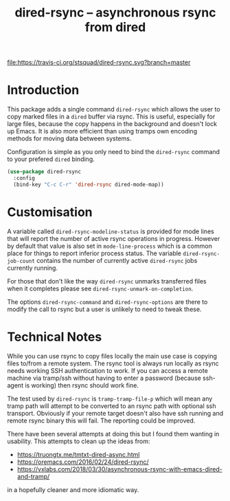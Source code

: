 #+Title: dired-rsync -- asynchronous rsync from dired

[[https://stable.melpa.org/#/dired-rsync][file:https://stable.melpa.org/packages/dired-rsync-badge.svg]]
[[https://melpa.org/#/dired-rsync][file:https://melpa.org/packages/dired-rsync-badge.svg]]
[[https://travis-ci.org/stsquad/dired-rsync][file:https://travis-ci.org/stsquad/dired-rsync.svg?branch=master]]

* Introduction

This package adds a single command ~dired-rsync~ which allows the user
to copy marked files in a ~dired~ buffer via rsync. This is useful,
especially for large files, because the copy happens in the background
and doesn't lock up Emacs. It is also more efficient than using tramps
own encoding methods for moving data between systems.

Configuration is simple as you only need to bind the ~dired-rsync~
command to your prefered ~dired~ binding.

#+name: configuring-dired-rsync
#+begin_src emacs-lisp
(use-package dired-rsync
  :config
  (bind-key "C-c C-r" 'dired-rsync dired-mode-map))
#+end_src

* Customisation

A variable called ~dired-rsync-modeline-status~ is provided for mode
lines that will report the number of active rsync operations in
progress. However by default that value is also set in
~mode-line-process~ which is a common place for things to report
inferior process status. The variable ~dired-rsync-job-count~ contains
the number of currently active ~dired-rsync~ jobs currently running.

For those that don't like the way ~dired-rsync~ unmarks transferred
files when it completes please see ~dired-rsync-unmark-on-completion~.

The options ~dired-rsync-command~ and ~dired-rsync-options~ are there
to modify the call to rsync but a user is unlikely to need to tweak
these.

* Technical Notes

While you can use rsync to copy files locally the main use case is
copying files to/from a remote system. The rsync tool is always run
locally as rsync needs working SSH authentication to work. If you can
access a remote machine via tramp/ssh without having to enter a
password (because ssh-agent is working) then rsync should work fine.

The test used by ~dired-rsync~ is ~tramp-tramp-file-p~ which will mean
any tramp path will attempt to be converted to an rsync path with
optional ssh transport. Obviously if your remote target doesn't also
have ssh running and remote rsync binary this will fail. The reporting
could be improved.

There have been several attempts at doing this but I found them
wanting in usability. This attempts to clean up the ideas from:

 - https://truongtx.me/tmtxt-dired-async.html
 - https://oremacs.com/2016/02/24/dired-rsync/
 - https://vxlabs.com/2018/03/30/asynchronous-rsync-with-emacs-dired-and-tramp/

in a hopefully cleaner and more idiomatic way.
